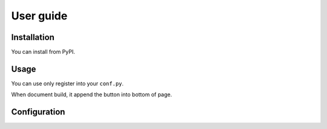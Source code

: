 ==========
User guide
==========

Installation
============

You can install from PyPI.

.. code-block:: console
   :caption: Example for using pip

   pip install atsphinx-goto-top

Usage
=====

You can use only register into your ``conf.py``.

.. code-block::
   :caption: conf.py

   extensions = [
       ..., # Other your extensions
       "atsphinx.goto_top",
   ]

When document build, it append the button into bottom of page.

Configuration
=============

.. confval:: goto_top_template_id
   :type: string
   :default: ``"tmpl_gotoTop"``

   This value is used for id ``<template>`` element.

   You need not set it other than ID id conflicted.

.. confval:: goto_top_content_id
   :type: string
   :default: ``"gotoTop"``

   You need not set it other than ID id conflicted.

.. confval:: goto_top_side
   :type: string
   :default: ``"right"``

   This value is used as CSS property. You muse set ``"left"`` or ``"right"``
